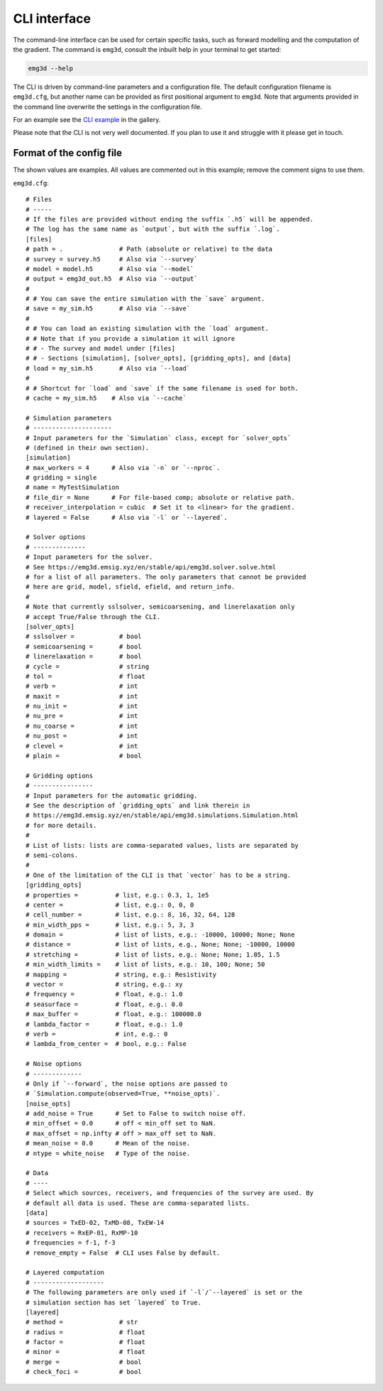 CLI interface
=============

The command-line interface can be used for certain specific tasks, such as
forward modelling and the computation of the gradient. The command is
``emg3d``, consult the inbuilt help in your terminal to get started:

.. code-block:: console

   emg3d --help

The CLI is driven by command-line parameters and a configuration file. The
default configuration filename is ``emg3d.cfg``, but another name can be
provided as first positional argument to ``emg3d``. Note that arguments
provided in the command line overwrite the settings in the configuration file.

For an example see the `CLI example
<https://emsig.xyz/emg3d-gallery/gallery/tutorials/cli.html>`_ in the gallery.

Please note that the CLI is not very well documented. If you plan to use it and
struggle with it please get in touch.


Format of the config file
-------------------------

The shown values are examples. All values are commented out in this example;
remove the comment signs to use them.

``emg3d.cfg``::

  # Files
  # -----
  # If the files are provided without ending the suffix `.h5` will be appended.
  # The log has the same name as `output`, but with the suffix `.log`.
  [files]
  # path = .               # Path (absolute or relative) to the data
  # survey = survey.h5     # Also via `--survey`
  # model = model.h5       # Also via `--model`
  # output = emg3d_out.h5  # Also via `--output`
  #
  # # You can save the entire simulation with the `save` argument.
  # save = my_sim.h5       # Also via `--save`
  #
  # # You can load an existing simulation with the `load` argument.
  # # Note that if you provide a simulation it will ignore
  # # - The survey and model under [files]
  # # - Sections [simulation], [solver_opts], [gridding_opts], and [data]
  # load = my_sim.h5       # Also via `--load`
  #
  # # Shortcut for `load` and `save` if the same filename is used for both.
  # cache = my_sim.h5    # Also via `--cache`

  # Simulation parameters
  # ---------------------
  # Input parameters for the `Simulation` class, except for `solver_opts`
  # (defined in their own section).
  [simulation]
  # max_workers = 4      # Also via `-n` or `--nproc`.
  # gridding = single
  # name = MyTestSimulation
  # file_dir = None      # For file-based comp; absolute or relative path.
  # receiver_interpolation = cubic  # Set it to <linear> for the gradient.
  # layered = False      # Also via `-l` or `--layered`.

  # Solver options
  # --------------
  # Input parameters for the solver.
  # See https://emg3d.emsig.xyz/en/stable/api/emg3d.solver.solve.html
  # for a list of all parameters. The only parameters that cannot be provided
  # here are grid, model, sfield, efield, and return_info.
  #
  # Note that currently sslsolver, semicoarsening, and linerelaxation only
  # accept True/False through the CLI.
  [solver_opts]
  # sslsolver =            # bool
  # semicoarsening =       # bool
  # linerelaxation =       # bool
  # cycle =                # string
  # tol =                  # float
  # verb =                 # int
  # maxit =                # int
  # nu_init =              # int
  # nu_pre =               # int
  # nu_coarse =            # int
  # nu_post =              # int
  # clevel =               # int
  # plain =                # bool

  # Gridding options
  # ----------------
  # Input parameters for the automatic gridding.
  # See the description of `gridding_opts` and link therein in
  # https://emg3d.emsig.xyz/en/stable/api/emg3d.simulations.Simulation.html
  # for more details.
  #
  # List of lists: lists are comma-separated values, lists are separated by
  # semi-colons.
  #
  # One of the limitation of the CLI is that `vector` has to be a string.
  [gridding_opts]
  # properties =          # list, e.g.: 0.3, 1, 1e5
  # center =              # list, e.g.: 0, 0, 0
  # cell_number =         # list, e.g.: 8, 16, 32, 64, 128
  # min_width_pps =       # list, e.g.: 5, 3, 3
  # domain =              # list of lists, e.g.: -10000, 10000; None; None
  # distance =            # list of lists, e.g., None; None; -10000, 10000
  # stretching =          # list of lists, e.g.: None; None; 1.05, 1.5
  # min_width_limits =    # list of lists, e.g.: 10, 100; None; 50
  # mapping =             # string, e.g.: Resistivity
  # vector =              # string, e.g.: xy
  # frequency =           # float, e.g.: 1.0
  # seasurface =          # float, e.g.: 0.0
  # max_buffer =          # float, e.g.: 100000.0
  # lambda_factor =       # float, e.g.: 1.0
  # verb =                # int, e.g.: 0
  # lambda_from_center =  # bool, e.g.: False

  # Noise options
  # -------------
  # Only if `--forward`, the noise options are passed to
  # `Simulation.compute(observed=True, **noise_opts)`.
  [noise_opts]
  # add_noise = True      # Set to False to switch noise off.
  # min_offset = 0.0      # off < min_off set to NaN.
  # max_offset = np.infty # off > max_off set to NaN.
  # mean_noise = 0.0      # Mean of the noise.
  # ntype = white_noise   # Type of the noise.

  # Data
  # ----
  # Select which sources, receivers, and frequencies of the survey are used. By
  # default all data is used. These are comma-separated lists.
  [data]
  # sources = TxED-02, TxMD-08, TxEW-14
  # receivers = RxEP-01, RxMP-10
  # frequencies = f-1, f-3
  # remove_empty = False  # CLI uses False by default.

  # Layered computation
  # -------------------
  # The following parameters are only used if `-l`/`--layered` is set or the
  # simulation section has set `layered` to True.
  [layered]
  # method =               # str
  # radius =               # float
  # factor =               # float
  # minor =                # float
  # merge =                # bool
  # check_foci =           # bool
